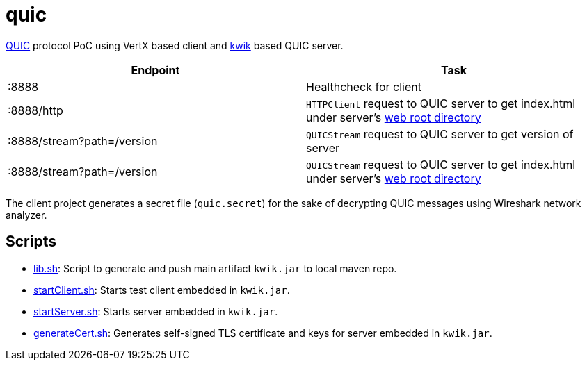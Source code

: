 = quic

https://www.chromium.org/quic[QUIC] protocol PoC using VertX based client and https://github.com/ptrd/kwik[kwik] based QUIC server.


|===
|Endpoint |Task

|:8888
|Healthcheck for client

|:8888/http
|`HTTPClient` request to QUIC server to get index.html under server's link:setup/www[web root directory]

|:8888/stream?path=/version
|`QUICStream` request to QUIC server to get version of server

|:8888/stream?path=/version
|`QUICStream` request to QUIC server to get index.html under server's link:setup/www[web root directory]

|===

The client project generates a secret file (`quic.secret`) for the sake of decrypting QUIC messages using Wireshark network analyzer.

== Scripts

* link:setup/scripts/lib.sh[lib.sh]: Script to generate and push main artifact `kwik.jar` to local maven repo.
* link:setup/scripts/startClient.sh[startClient.sh]: Starts test client embedded in `kwik.jar`.
* link:setup/scripts/startClient.sh[startServer.sh]: Starts server embedded in `kwik.jar`.
* link:setup/scripts/generateCert.sh[generateCert.sh]: Generates self-signed TLS certificate and keys for server embedded in `kwik.jar`.
